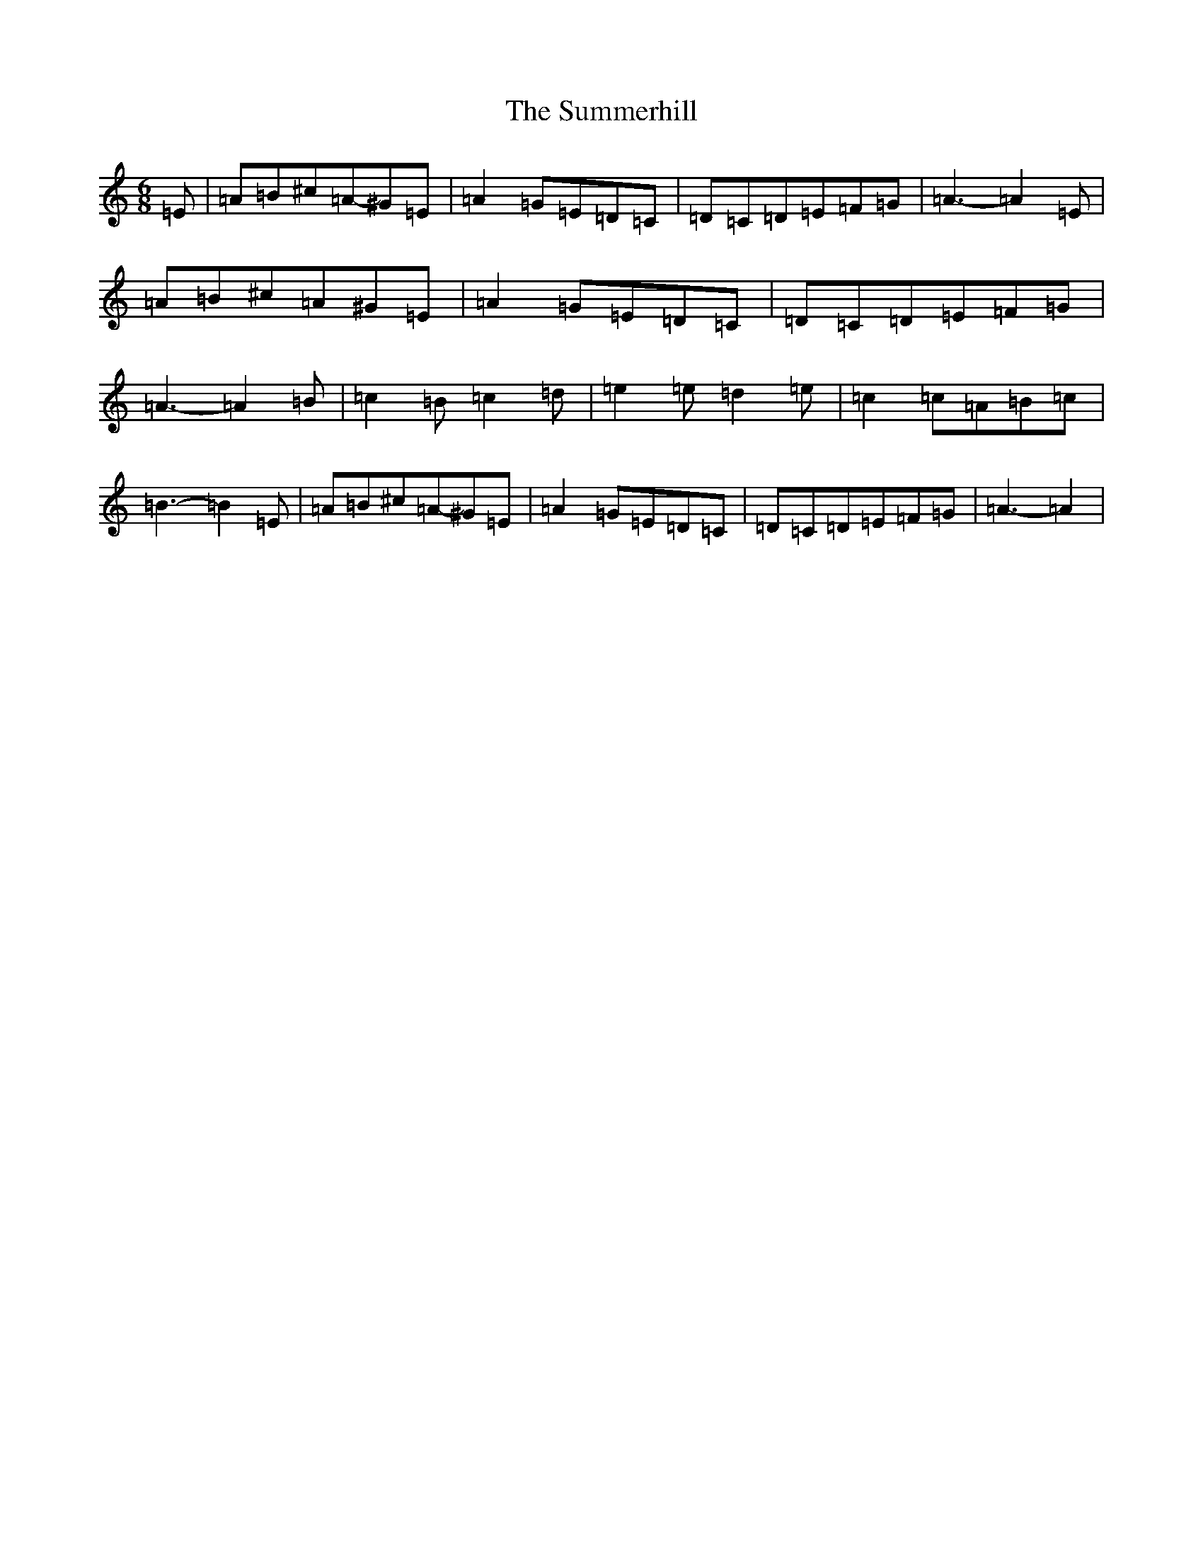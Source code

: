 X: 20290
T: Summerhill, The
S: https://thesession.org/tunes/6851#setting6851
Z: G Major
R: hornpipe
M:6/8
L:1/8
K: C Major
=E|=A-=B^c=A-^G=E|=A2-=G=E-=D=C|=D-=C=D=E-=F=G|=A3-=A2=E|=A-=B^c=A^G=E|=A2-=G=E=D=C|=D-=C=D=E-=F=G|=A3-=A2=B|=c2=B=c2=d|=e2=e=d2=e|=c2=c=A-=B=c|=B3-=B2=E|=A-=B^c=A-^G=E|=A2-=G=E-=D=C|=D-=C=D=E-=F=G|=A3-=A2|